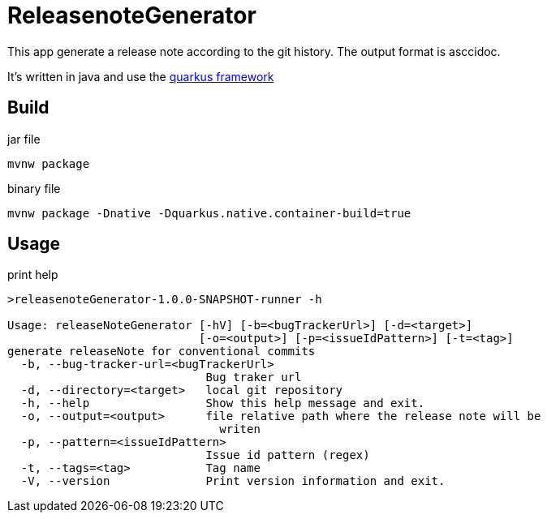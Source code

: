 = ReleasenoteGenerator

This app generate a release note according to the git history.
The output format is asccidoc.

It's written in java and use the link:https://quarkus.io[quarkus framework]

== Build

.jar file
[source,shell]
----
mvnw package
----

.binary file
[source,shell]
----
mvnw package -Dnative -Dquarkus.native.container-build=true
----


== Usage

.print help
[source,script]
----
>releasenoteGenerator-1.0.0-SNAPSHOT-runner -h

Usage: releaseNoteGenerator [-hV] [-b=<bugTrackerUrl>] [-d=<target>]
                            [-o=<output>] [-p=<issueIdPattern>] [-t=<tag>]
generate releaseNote for conventional commits
  -b, --bug-tracker-url=<bugTrackerUrl>
                             Bug traker url
  -d, --directory=<target>   local git repository
  -h, --help                 Show this help message and exit.
  -o, --output=<output>      file relative path where the release note will be
                               writen
  -p, --pattern=<issueIdPattern>
                             Issue id pattern (regex)
  -t, --tags=<tag>           Tag name
  -V, --version              Print version information and exit.
----

